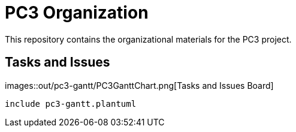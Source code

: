 = PC3 Organization
// :imagesdir: out/pc3-gantt/

This repository contains the organizational materials for the PC3 project.

== Tasks and Issues

images::out/pc3-gantt/PC3GanttChart.png[Tasks and Issues Board]

[plantuml, PC3GanttChart, svg]
----
include pc3-gantt.plantuml
----
